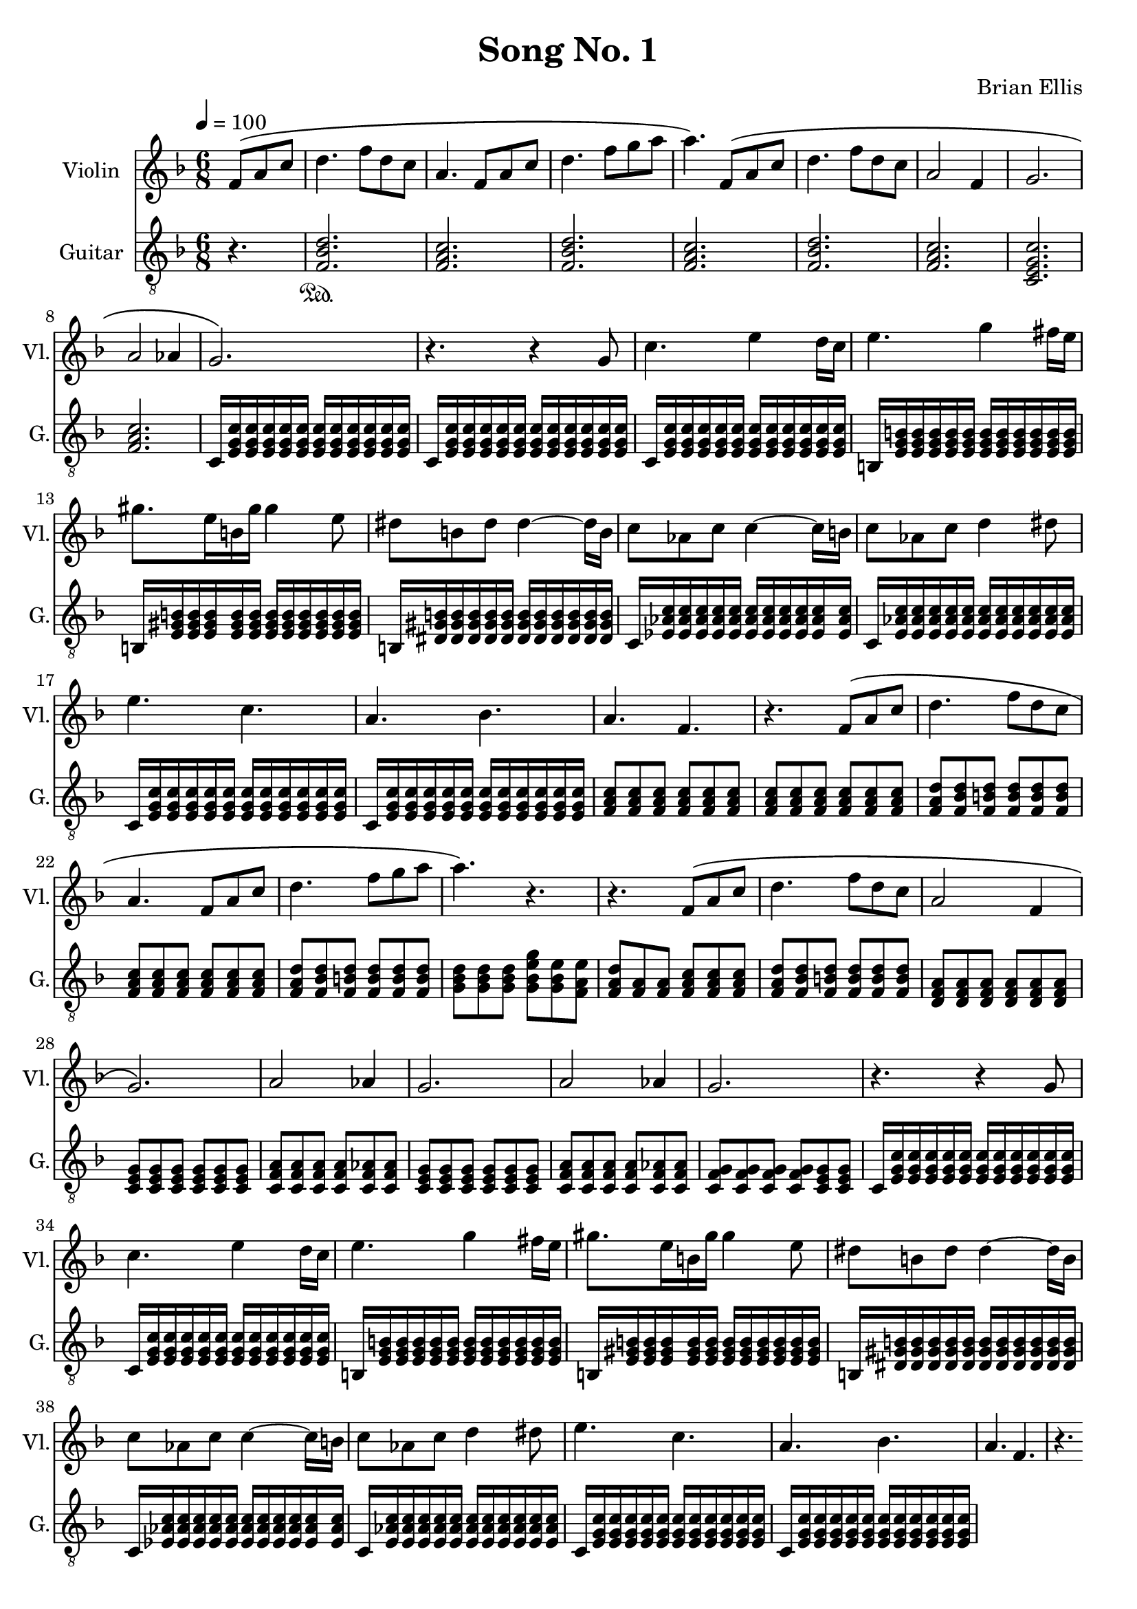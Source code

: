 \version "2.18.2"
	
%#(set-global-staff-size 22)
	
\header{
title ="Song No. 1"
composer = "Brian Ellis"
tagline =""
}
\score{
\midi {}
\layout{}

<<
\new Staff \with {
  instrumentName = #"Violin"
  shortInstrumentName = #"Vl."
  midiInstrument = "Violin"
}{
	
	\relative c' {
	\time 6/8
	\tempo 4 = 100
	\key f \major
	\partial 4. {f8\( a c}
	d4. f8 d c a4. f8 a c 
	d4. f8 g a a4.\) f,8\( a c
	d4. f8 d c a2 f4 g2. a2 aes4
	g2.\)
	
	r4. r4 g8
	c4. e4 d16 c e4. g4 fis16 e
	gis8. e16 b gis' gis4 e8
	dis8 b dis dis4 ~ dis16 b
	c8 aes c c4 ~ c16 b
	c8 aes c d4 dis8
	e4. c
	a bes
	a f r
	f8\( a c
	d4. f8 d c a4. f8 a c 
	d4. f8 g a a4.\) r4. r4. f,8\( a c
	d4. f8 d c a2 f4 g2.\) a2 aes4
	g2.
	a2 aes4
	g2.
	
	r4. r4 g8
	c4. e4 d16 c e4. g4 fis16 e
	gis8. e16 b gis' gis4 e8
	dis8 b dis dis4 ~ dis16 b
	c8 aes c c4 ~ c16 b
	c8 aes c d4 dis8
	e4. c
	a bes
	a f r


	}	
}
%=========================================================================
\new Staff \with {
  instrumentName = #"Guitar"
  shortInstrumentName = #"G."
  midiInstrument = "Acoustic Guitar (nylon)"
}{
	\relative c {
	\clef "treble_8"
	\key f \major
	\partial 4. {r4.}
	<f bes d>2.	\sustainOn
	<f a c>
	<f bes d>
	<f a c>
	<f bes d>
	<f a c>
	<c e g c>
	<f a c>
c16 <e g c> <e g c> <e g c> <e g c> <e g c> 
	<e g c> <e g c> <e g c> <e g c> <e g c> <e g c> 
c16 <e g c> <e g c> <e g c> <e g c> <e g c> 
	<e g c> <e g c> <e g c> <e g c> <e g c> <e g c> 
c16 <e g c> <e g c> <e g c> <e g c> <e g c> 
	<e g c> <e g c> <e g c> <e g c> <e g c> <e g c> 
b16 <e g b> <e g b> <e g b> <e g b> <e g b> 
	<e g b> <e g b> <e g b> <e g b> <e g b> <e g b> 
b16 <e gis b> <e gis b> <e gis b> <e gis b> <e gis b> 
	<e gis b> <e gis b> <e gis b> <e gis b> <e gis b> <e gis b> 
b16 <dis gis b> <dis gis b> <dis gis b> <dis gis b> <dis gis b> 
	<dis gis b> <dis gis b> <dis gis b> <dis gis b> <dis gis b> <dis gis b> 
c16 <ees aes c> <ees aes c> <ees aes c> <ees aes c> <ees aes c> 
	<ees aes c> <ees aes c> <ees aes c> <ees aes c> <ees aes c> <ees aes c> 
c16 <e aes c> <e aes c> <e aes c> <e aes c> <e aes c> 
	<e aes c> <e aes c> <e aes c> <e aes c> <e aes c> <e aes c> 
c16 <e g c> <e g c> <e g c> <e g c> <e g c> 
	<e g c> <e g c> <e g c> <e g c> <e g c> <e g c> 
c16 <e g c> <e g c> <e g c> <e g c> <e g c> 
	<e g c> <e g c> <e g c> <e g c> <e g c> <e g c> 
<f a c>8 <f a c> <f a c> <f a c> <f a c> <f a c> 
	<f a c> <f a c> <f a c> <f a c> <f a c> <f a c> 
	<f a d> <f bes d> <f b d> <f b d> <f b d> <f b d>
	<f a c>8 <f a c> <f a c> <f a c>8 <f a c> <f a c>
	<f a d> <f bes d> <f b d> <f b d> <f b d> <f b d>
	<g bes d> <g bes d> <g bes d> <g bes e g> <g bes e> <f a e'>
	<f a d> <f a > <f a> <f a c> <f a c> <f a c>
	<f a d> <f bes d> <f b d> <f b d> <f b d> <f b d>
	<d f a> <d f a> <d f a> <d f a> <d f a> <d f a> 
	<c e g> <c e g> <c e g> <c e g> <c e g> <c e g> 
	<c f a> <c f a> <c f a> <c f a> <c f aes> <c f aes>
	<c e g> <c e g> <c e g> <c e g> <c e g> <c e g> 
	<c f a> <c f a> <c f a> <c f a> <c f aes> <c f aes>
	<c f g> <c f g> <c f g> <c f g> <c e g> <c e g> 

c16 <e g c> <e g c> <e g c> <e g c> <e g c> 
	<e g c> <e g c> <e g c> <e g c> <e g c> <e g c> 
c16 <e g c> <e g c> <e g c> <e g c> <e g c> 
	<e g c> <e g c> <e g c> <e g c> <e g c> <e g c> 
b16 <e g b> <e g b> <e g b> <e g b> <e g b> 
	<e g b> <e g b> <e g b> <e g b> <e g b> <e g b> 
b16 <e gis b> <e gis b> <e gis b> <e gis b> <e gis b> 
	<e gis b> <e gis b> <e gis b> <e gis b> <e gis b> <e gis b> 
b16 <dis gis b> <dis gis b> <dis gis b> <dis gis b> <dis gis b> 
	<dis gis b> <dis gis b> <dis gis b> <dis gis b> <dis gis b> <dis gis b> 
c16 <ees aes c> <ees aes c> <ees aes c> <ees aes c> <ees aes c> 
	<ees aes c> <ees aes c> <ees aes c> <ees aes c> <ees aes c> <ees aes c> 
c16 <e aes c> <e aes c> <e aes c> <e aes c> <e aes c> 
	<e aes c> <e aes c> <e aes c> <e aes c> <e aes c> <e aes c> 
c16 <e g c> <e g c> <e g c> <e g c> <e g c> 
	<e g c> <e g c> <e g c> <e g c> <e g c> <e g c> 
c16 <e g c> <e g c> <e g c> <e g c> <e g c> 
	<e g c> <e g c> <e g c> <e g c> <e g c> <e g c> 



	}	
}
>>
}